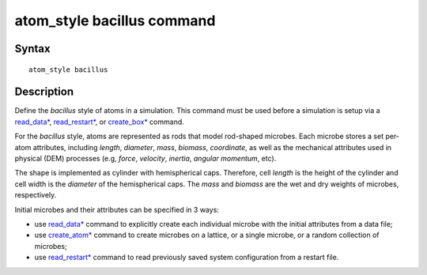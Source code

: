 .. index:: atom_style bacillus

atom_style bacillus command
============================

Syntax
""""""

.. parsed-literal::

    atom_style bacillus

Description
""""""""""""""

Define the *bacillus* style of atoms in a simulation. 
This command must be used before a simulation is setup via a 
`read_data* <https://docs.lammps.org/read_data.html>`_, 
`read_restart* <https://docs.lammps.org/read_restart.html>`_, or
`create_box* <https://docs.lammps.org/create_box.html>`_ command.

.. image:: images/rod.png
   :scale: 30% 
   :align: center
   
For the *bacillus* style, atoms are represented as rods that model
rod-shaped microbes. 
Each microbe stores a set per-atom attributes,
including *length*, *diameter*, *mass*, *biomass*, *coordinate*,
as well as the mechanical attributes used in physical (DEM) processes
(e.g, *force*, *velocity*, *inertia*, *angular momentum*, etc).
 
The shape is implemented as cylinder with hemispherical caps.
Therefore, cell *length* is the height of the cylinder and 
cell width is the *diameter* of the hemispherical caps.
The *mass* and *biomass* are the wet and dry weights of microbes, respectively. 

Initial microbes and their attributes can be specified in 3 ways:

* use `read_data* <https://docs.lammps.org/read_data.html>`_ command to explicitly create each individual microbe with the initial attributes from a data file;
* use `create_atom* <https://docs.lammps.org/create_atom.html>`_ command to create microbes on a lattice, or a single microbe, or a random collection of microbes;
* use `read_restart* <https://docs.lammps.org/read_restart.html>`_ command to read previously saved system configuration from a restart file.
